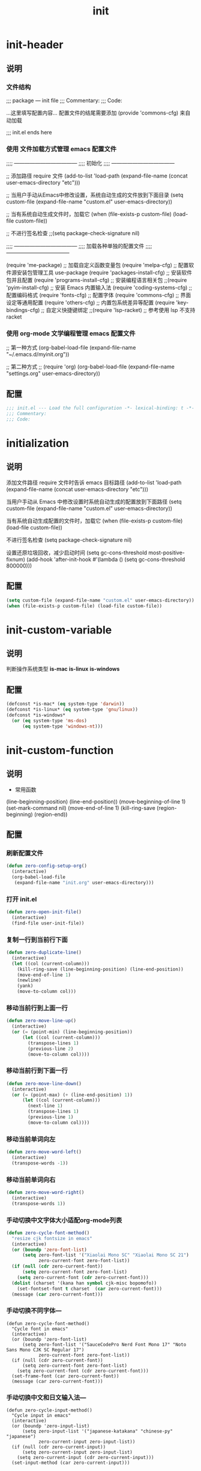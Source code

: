 #+TITLE: init
#+STARTUP: overview
* init-header
** 说明
*** 文件结构
;;; package --- init file
;;; Commentary:
;;; Code:

...这里填写配置内容...
配置文件的结尾需要添加 (provide 'commons-cfg) 来自动加载

;;; init.el ends here
*** 使用 文件加载方式管理 emacs 配置文件
;;;; ------------------------------------
;;;; 初始化
;;;; ------------------------------------

;; 添加路径 require 文件
(add-to-list 'load-path (expand-file-name (concat user-emacs-directory "etc")))

;; 当用户手动从Emacs中修改设置，系统自动生成的文件放到下面目录
(setq custom-file (expand-file-name "custom.el" user-emacs-directory))

;; 当有系统自动生成文件时，加载它
(when (file-exists-p custom-file) (load-file custom-file))

;; 不进行签名检查
;;(setq package-check-signature nil)

;;;; ------------------------------------
;;;; 加载各种单独的配置文件
;;;; ------------------------------------

(require 'me-package)              ;; 加载自定义函数变量包
(require 'melpa-cfg)               ;; 配置软件源安装包管理工具 use-package
(require 'packages-install-cfg)    ;; 安装软件包并且配置
(require 'programs-install-cfg)    ;; 安装编程语言相关包
;;(require 'pyim-install-cfg)      ;; 安装 Emacs 内置输入法
(require 'coding-systems-cfg)      ;; 配置编码格式
(require 'fonts-cfg)               ;; 配置字体
(require 'commons-cfg)             ;; 界面设定等通用配置
(require 'others-cfg)              ;; 内置包系统差异等配置
(require 'key-bindings-cfg)        ;; 自定义快捷键绑定
;;(require 'lsp-racket)            ;; 参考使用 lsp 不支持 racket
*** 使用 org-mode 文学编程管理 emacs 配置文件
;; 第一种方式
(org-babel-load-file (expand-file-name "~/.emacs.d/myinit.org"))

;; 第二种方式
;; (require 'org)
(org-babel-load-file
    (expand-file-name "settings.org" user-emacs-directory))
** 配置
#+begin_src emacs-lisp
  ;;; init.el --- Load the full configuration -*- lexical-binding: t -*-
  ;;; Commentary:
  ;;; Code:

#+end_src
* initialization
** 说明
添加文件路径 require 文件时告诉 emacs 目标路径
(add-to-list 'load-path (expand-file-name (concat user-emacs-directory "etc")))

当用户手动从 Emacs 中修改设置时系统自动生成的配置放到下面路径
(setq custom-file (expand-file-name "custom.el" user-emacs-directory))

当有系统自动生成配置的文件时，加载它
(when (file-exists-p custom-file) (load-file custom-file))

不进行签名检查
(setq package-check-signature nil)

设置还原垃圾回收，减少启动时间
(setq gc-cons-threshold most-positive-fixnum)
(add-hook 'after-init-hook #'(lambda () (setq gc-cons-threshold 800000)))
** 配置
#+begin_src emacs-lisp
  (setq custom-file (expand-file-name "custom.el" user-emacs-directory))
  (when (file-exists-p custom-file) (load-file custom-file))
#+end_src
* init-custom-variable
** 说明
判断操作系统类型
*is-mac*
*is-linux*
*is-windows*
** 配置
#+begin_src emacs-lisp
  (defconst *is-mac* (eq system-type 'darwin))
  (defconst *is-linux* (eq system-type 'gnu/linux))
  (defconst *is-windows*
    (or (eq system-type 'ms-dos)
        (eq system-type 'windows-nt)))
#+end_src
* init-custom-function
** 说明
- 常用函数
(line-beginning-position)  (line-end-position))
(move-beginning-of-line 1) (set-mark-command nil)
(move-end-of-line 1)
(kill-ring-save (region-beginning) (region-end))
** 配置
*** 刷新配置文件
#+begin_src emacs-lisp
  (defun zero-config-setup-org()
    (interactive)
    (org-babel-load-file
     (expand-file-name "init.org" user-emacs-directory)))
#+end_src
*** 打开 init.el
#+begin_src emacs-lisp
  (defun zero-open-init-file()
    (interactive)
    (find-file user-init-file))
#+end_src
*** 复制一行到当前行下面
#+begin_src emacs-lisp
  (defun zero-duplicate-line()
    (interactive)
    (let ((col (current-column)))
      (kill-ring-save (line-beginning-position) (line-end-position))
      (move-end-of-line 1)
      (newline)
      (yank)
      (move-to-column col)))
#+end_src
*** 移动当前行到上面一行
#+begin_src emacs-lisp
  (defun zero-move-line-up()
    (interactive)
    (or (= (point-min) (line-beginning-position))
        (let ((col (current-column)))
          (transpose-lines 1)
          (previous-line 2)
          (move-to-column col))))
#+end_src
*** 移动当前行到下面一行
#+begin_src emacs-lisp
  (defun zero-move-line-down()
    (interactive)
    (or (= (point-max) (+ (line-end-position) 1))
        (let ((col (current-column)))
          (next-line 1)
          (transpose-lines 1)
          (previous-line 1)
          (move-to-column col))))
#+end_src
*** 移动当前单词向左
#+begin_src emacs-lisp
  (defun zero-move-word-left()
    (interactive)
    (transpose-words -1))
#+end_src
*** 移动当前单词向右
#+begin_src emacs-lisp
  (defun zero-move-word-right()
    (interactive)
    (transpose-words 1))
#+end_src
*** 手动切换中文字体大小适配org-mode列表
#+begin_src emacs-lisp
  (defun zero-cycle-font-method()
    "resize cjk fontsize in emacs"
    (interactive)
    (or (boundp 'zero-font-list)
        (setq zero-font-list '("Xiaolai Mono SC" "Xiaolai Mono SC 21")
              zero-current-font zero-font-list))
    (if (null (cdr zero-current-font))
        (setq zero-current-font zero-font-list)
      (setq zero-current-font (cdr zero-current-font)))
    (dolist (charset '(kana han symbol cjk-misc bopomofo))
      (set-fontset-font t charset  (car zero-current-font)))
    (message (car zero-current-font)))
#+end_src
*** 手动切换不同字体---
#+begin_src emacs-lisp--
  (defun zero-cycle-font-method()
    "Cycle font in emacs"
    (interactive)
    (or (boundp 'zero-font-list)
        (setq zero-font-list '("SauceCodePro Nerd Font Mono 17" "Noto Sans Mono CJK SC Regular 17")
              zero-current-font zero-font-list))
    (if (null (cdr zero-current-font))
        (setq zero-current-font zero-font-list)
      (setq zero-current-font (cdr zero-current-font)))
    (set-frame-font (car zero-current-font))
    (message (car zero-current-font)))
#+end_src
*** 手动切换中文和日文输入法---
#+begin_src emacs-lisp--
  (defun zero-cycle-input-method()
    "Cycle input in emacs"
    (interactive)
    (or (boundp 'zero-input-list)
        (setq zero-input-list '("japanese-katakana" "chinese-py" "japanese")
              zero-current-input zero-input-list))
    (if (null (cdr zero-current-input))
        (setq zero-current-input zero-input-list)
      (setq zero-current-input (cdr zero-current-input)))
    (set-input-method (car zero-current-input)))
#+end_src
*** 复制当前行或选中的区域---
#+begin_src emacs-lisp--
  (defun zero-copy-line-or-region()
    (interactive)
    (if mark-active
        (kill-ring-save (region-beginning)
                        (region-end))
      (progn
        (kill-ring-save (line-beginning-position)
                        (line-end-position))
        (message "copied line"))))
#+end_src
* init-encoding
** 说明
这个如果设定了在windows下会出现莫名的乱码不认字体
(setq locale-coding-system 'utf-8)

windows下设定语言环境会出现字体混乱
(set-language-environment 'utf-8)

下面两个是设置剪切板的字符集
因为windows是utf-16-le所以设置后复制粘贴会出现乱码
(set-clipboard-coding-system 'utf-8)
(set-selection-coding-system 'utf-8)

默认读取文件编码
(prefer-coding-system 'utf-8)

默认写入文件的编码格式
(set-buffer-file-coding-system 'utf-8)

新建文件编码
(set-default-coding-systems 'utf-8)

键盘输入
(set-keyboard-coding-system 'utf-8)

终端
(set-terminal-coding-system 'utf-8)

文件名
(set-file-name-coding-system 'utf-8)
** 配置
#+begin_src emacs-lisp
  (prefer-coding-system 'utf-8)
  (set-buffer-file-coding-system 'utf-8)
  (set-default-coding-systems 'utf-8)
  (set-keyboard-coding-system 'utf-8)
  (set-terminal-coding-system 'utf-8)
  (set-file-name-coding-system 'utf-8)
#+end_src
* init-fonts
** 说明
*** 字体名称
YaHei Consolas Hybrid        Source Han Sans HW SC VF
Monaco    Source Code Pro    微软雅黑Monaco
Microsoft YaHei Mono         Fira Code Regular
Inziu Roboto SC Bold         Inziu Iosevka Slab SC
Fira Code Regular 10         Source Han Sans
Sarasa Term Slab SC          文泉驿等宽正黑
Sarasa Mono Slab SC          Cascadia Code PL SemiBold
星汉等宽 CN
*** 现在正在使用的字体
Noto Sans Mono CJK SC Regular  -- 等宽等高中英文
Xiaolai Mono SC                -- 中文 26
SauceCodePro Nerd Font Mono    -- 英文 13
*** 设置字体和大小
(set-frame-font "Cascadia Code PL 13")
(set-frame-font "Fira Code Regular 13")
*** 单独设置英文字体
(set-face-attribute
    'default nil :font "SauceCodePro Nerd Font Mono 13")
*** 单独设置中文字体
(dolist (charset '(kana han symbol cjk-misc bopomofo))
    (set-fontset-font (frame-parameter nil 'font)
            charset
            (font-spec :family "Xiaolai Mono SC" :size 26)))
方法2：
(dolist (charset '(kana han cjk-misc bopomofo))
  (set-fontset-font t charset "xiaolai Mono SC"))
*** 设置不同字体比例
(setq face-font-rescale-alist
      '(("Fira Code" . (/ 20 12.0))
        ("Inziu Iosevka SC" . 1.2)
        ("Source Han Sans" . 1.2)))
(add-to-list 'face-font-rescale-alist
	     '("Xiaolai Mono SC" . 1.2))
(add-to-list 'face-font-rescale-alist
    (cons "Xiaolai Mono SC" (/ 21 17.0)))
*** 选择性的设置
  (if *is-windows*
      (progn
        (set-face-attribute 'default nil :font "Source Code Pro 12")
        (dolist (charset '(kana han symbol cjk-misc bopomofo))
          (set-fontset-font (frame-parameter nil 'font)
                            charset (font-spec :family "Inziu Iosevka SC" :size 22))))
    (set-face-attribute 'default nil :font "Source Code Pro 12"))

  (set-face-attribute 'default nil :font
                      (format   "%s:pixelsize=%d" "Fira Code Regular" 20))
  (dolist (charset '(kana han cjk-misc bopomofo))
    (set-fontset-font (frame-parameter nil 'font) charset
                      (font-spec :family "Source Han Sans" :size 20)))
*** 设定行间距
如果设置为整数，行间距是像素个数，如果是浮点数将会被视作相对倍数。
(setq line-spacing 1.5)
or if you want to set it globaly
(setq-default line-spacing 0.3)
** 配置
#+begin_src emacs-lisp
  (set-face-attribute
   'default nil :font "SauceCodePro Nerd Font Mono-17")

  (dolist (charset '(kana han symbol cjk-misc bopomofo))
    (set-fontset-font t charset "Xiaolai Mono SC"))
#+end_src
* init-ui
** 说明
- 设置界面显示
  (menu-bar-mode 0)				;; 删除菜单栏
  (scroll-bar-mode 0)			;; 删除滚动条
  (tool-bar-mode 0)				;; 删除工具栏
  (size-indication-mode t)			;; 显示文件大小
  (show-paren-mode t)			;; 显示前面匹配的括号
  (electric-pair-mode t)			;; 让括号成对的出现(打左括号出现右括号)
  (toggle-truncate-lines t)                 ;; 关闭自动折行功能
- 设置功能
  (setq inhibit-startup-screen t)           ;; 关闭Emacs启动画面方法2
  (setq gnus-inhibit-startup-message t)     ;; 关闭gnus启动时的画面
  (setq initial-scratch-message "Fuck")     ;; 启动画面文字
  (setq frame-title-format "Fuck")          ;; 设置标题栏
  (mouse-avoidance-mode 'animate)           ;; 光标过来时鼠标自动离开
  (setq initial-buffer-choice "~")          ;; 设定打开emacs时的buffer是目录或是某个文件
  (setq confirm-kill-emacs 'y-or-n-p)       ;; 退出emacs时询问是否退出 'yes-or-no-p
  (setq auto-window-vscroll nil)            ;; 自动调整行高
  (setq ring-bell-function 'ignore)		;; 关闭错误提示音
  (setq auto-save-default nil)		;; 关闭自动保存文件
  (setq make-backup-files nil)		;; 关闭自动备份文件
  (setq inhibit-splash-screen t)		;; 关闭Emacs启动画面
  (delete-selection-mode t)			;; 打字时删除选中区域
  (global-hl-line-mode t)                   ;; 当前行高亮显示
  (global-auto-revert-mode t)		;; 外部修改文件后从新加载
  (setq default-directory "~/")             ;; 设置默认路径 minibuffer的
- 滚动设置
  (setq scroll-step 0)                      ;; 好像是回滚多少行 默认是0
  (setq scroll-margin 5)                    ;; 当光标上下差5行时 屏幕开始滚动
  (setq scroll-conservatively 100)          ;; 当光标在屏幕边缘时自动回滚到0中心-100不回滚
- 打开时画面大小
  (setq default-frame-alist '((width . 99) (height . 29)))
- 全屏打开Emacs
  (setq initial-frame-alist (quote ((fullscreen . maximized))))
- 减少垃圾回收次数 数值调到最大
  (setq gc-cons-threshold most-positive-fixnum)
- 显示相对行号 visual relative
  (setq display-line-numbers-type 'relative)
  (global-display-line-numbers-mode t)
- 显示绝对行号 不要与相对行号同时存在
  (global-linum-mode t)
- 界面颜色，以下设置必须放在load主题后才能很好的生效
  (setq-default cursor-type 'bar)		 ;;改变光标样式
  (set-cursor-color "#FF8C00")		 ;;设置光标颜色
  (set-cursor-color "#DC143C")
  (set-background-color "black")		 ;;屏幕黑色背景
  (set-foreground-color "white")		 ;;屏幕白色前景
  (set-face-background 'region "violet")	 ;;选中区域背景色
  (set-face-background 'region "#b7ba6b")	 ;;选中区域背景色
** 配置
#+begin_src emacs-lisp
  (menu-bar-mode 0)
  (scroll-bar-mode 0)
  (tool-bar-mode 0)
  (size-indication-mode t)
  (show-paren-mode t)
  (electric-pair-mode t)
  (toggle-truncate-lines t)

  (setq ring-bell-function 'ignore)
  (setq auto-save-default nil)
  (setq make-backup-files nil)
  (setq inhibit-splash-screen t)

  (delete-selection-mode t)
  (global-hl-line-mode t)
  (global-auto-revert-mode t)
  (setq default-directory "~/")

  (setq default-frame-alist '((width . 99) (height . 29)))

  (setq scroll-conservatively 100)
  (global-linum-mode t)
#+end_src
* init-zero-key-map
** 说明
取消原来默认的定义
定义自己的 keymap
将自己的keymap绑定到快捷键
facemenu-keymap 新版本好像没了这个快捷键
(define-key zero-keymap (kbd "o") 'facemenu-keymap)
** 配置
#+begin_src emacs-lisp
  (global-unset-key (kbd "M-SPC"))
  (define-prefix-command 'zero-keymap)
  (global-set-key (kbd "M-SPC") 'zero-keymap)
#+end_src
* init-source-mirror
** 说明
初始的 gnu 源 melpa emacs
("gnu" . "http://elpa.gnu.org/packages/")

清华大学镜像站点
("gnu"          . "http://mirrors.tuna.tsinghua.edu.cn/elpa/gnu/")
("melpa"        . "http://mirrors.tuna.tsinghua.edu.cn/elpa/melpa/")
("melpa-stable" . "http://mirrors.tuna.tsinghua.edu.cn/elpa/melpa-stable/")
("org"          . "http://mirrors.tuna.tsinghua.edu.cn/elpa/org/")
("marmalade"    . "http://mirrors.tuna.tsinghua.edu.cn/elpa/marmalade/")

          gnu   一般是必备的，其它的 elpa 中的包会依赖 gnu 中的包
        melpa   滚动升级，收录了的包的数量最大
 melpa-stable   依据源码的 Tag （Git）升级，数量比 melpa 少，因为很多包作者根本不打 Tag
          org   仅仅为了 org-plus-contrib 这一个包，org 重度用户使用
    marmalade   似乎已经不维护了，个人不推荐
** 配置
#+begin_src emacs-lisp
  (setq package-archives
        '(("gnu" . "http://mirrors.tuna.tsinghua.edu.cn/elpa/gnu/")
          ("melpa" . "http://mirrors.tuna.tsinghua.edu.cn/elpa/melpa/")
          ("melpa-stable" . "http://mirrors.tuna.tsinghua.edu.cn/elpa/melpa-stable/")))
#+end_src
* init-package
** 说明
含有自动加载(###,,,autoload)，不加载也能使用
(require 'package)

初始化包管理文件，貌似新版本也自动初始化
(unless (bound-and-true-p package-initialized)
    (package-initialize))

刷新软件源
(unless package-archive-contents (package-refresh-contents))

安装包管理工具 use-package
(unless (package-installed-p 'use-package)
    (package-refresh-contents)
    (package-install 'use-package))

加载包管理工具 use-package
(require 'use-package)

配置包管理工具 use-package
(setq use-package-always-ensure t)
(setq use-package-always-pin "melpa-stable")
(setq use-package-always-defer t)
(setq use-package-always-demand t)
(setq use-package-expand-minimally t)
(setq use-package-verbose t)

使用说明
(use-package monokai-theme
    :ensure t
    :pin melpa-stable
    :defer t
    :init (load-theme 'monokai t)
    :after (ivy)
    :bind (("M-x" . counsel-M-x))
    :config)
** 配置
#+begin_src emacs-lisp
  (unless (bound-and-true-p package-initialized)
    (package-initialize))
  (unless (package-installed-p 'use-package)
    (package-refresh-contents)
    (package-install 'use-package))
#+end_src
* install-configure-packages
** themes
- color-theme-sanityinc-tomorrow
(require 'color-theme-sanityinc-tomorrow)
M-x color-theme-sanityinc-tomorrow-day
M-x color-theme-sanityinc-tomorrow-night
M-x color-theme-sanityinc-tomorrow-blue
M-x color-theme-sanityinc-tomorrow-bright
M-x color-theme-sanityinc-tomorrow-eighties
(use-package color-theme-sanityinc-tomorrow
    :ensure t
    :defer t)
- other theme
monokai-theme 'monokai
spacemacs-theme 'spacemacs-dark
dracula-theme 'dracula
zenburn-theme 'zenburn
solarized-theme 'solarized-dark
material-theme 'material
#+begin_src emacs-lisp
  (use-package monokai-theme
    :ensure t
    :defer t
    :init (load-theme 'monokai t))
#+end_src
** which-key
#+begin_src emacs-lisp
  (use-package which-key
    :ensure t
    :defer t
    :init (which-key-mode))
#+end_src
** ivy
:config
(setq ivy-use-virtual-buffers t)
(setq ivy-initial-inputs-alist nil)
(setq enable-recursive-minibuffers t)
(setq ivy-re-builders-alist '((t . ivy--regex-ignore-order))))
#+begin_src emacs-lisp
  (use-package ivy
    :ensure t
    :defer t
    :init (ivy-mode)
    :config
    (setq ivy-count-format "(%d/%d) "))
#+end_src
** counsel
:bind
("C-c g" . counsel-git)
("C-c f" . counsel-recentf)
#+begin_src emacs-lisp
  (use-package counsel
    :ensure t
    :after (ivy)
    :bind (("M-x" . counsel-M-x)
           ("C-x b" . counsel-switch-buffer)
           ("C-x C-b" . ibuffer)
           ("C-x C-f" . counsel-find-file)))
#+end_src
** swiper
:bind
("C-r" . swiper-isearch-backward)
:config
(setq swiper-action-recenter t)
(setq swiper-include-line-number-in-search t)
#+begin_src emacs-lisp
  (use-package swiper
    :ensure t
    :after (ivy)
    :bind (("C-s" . swiper)))
#+end_src
** rainbow-delimiters
彩虹括号
#+begin_src emacs-lisp
  (use-package rainbow-delimiters
    :ensure t
    :defer t
    :init (rainbow-delimiters-mode)
    :config
    (add-hook 'prog-mode-hook #'rainbow-delimiters-mode))
#+end_src
** company
:bind
(:map company-active-map
("C-n". company-select-next)
("C-p". company-select-previous)
("M-<". company-select-first)
("M->". company-select-last))
:config
(setq company-begin-commands '(self-insert-command))
(setq company-tooltip-limit 20)
(setq company-require-match nil)
(setq company-dabbrev-ignore-case t)
(setq company-dabbrev-downcase nil)
(setq company-dabbrev-other-buffers 'all)
(setq company-dabbrev-code-everywhere t)
(setq company-dabbrev-code-modes t)
(setq company-dabbrev-code-other-buffers 'all)
#+begin_src emacs-lisp
  (use-package company
    :ensure t
    :defer t
    :init (add-hook 'after-init-hook 'global-company-mode)
    :config
    (setq company-minimum-prefix-length 1)
    (setq company-idle-delay 0.0)
    (setq company-tooltip-offset-display 'lines)
    (setq company-show-numbers t)
    (setq company-backends
          '((company-capf
             :with company-yasnippet :separate
             company-dabbrev-code company-gtags
             company-etags company-keywords)
             company-bbdb company-semantic company-cmake
             company-clang company-files
             company-oddmuse company-dabbrev)))
#+end_src
** lsp
:hook (c++-mode . lsp-deferred)
:hook (gdscript-mode . lsp-deferred)
:hook (rust-mode . lsp-deferred)
:hook (haskell-mode . lsp-deferred)
:hook (racket-mode . lsp-deferred)
:hook (go-mode . lsp-deferred)
:custom
(lsp-rust-analyzer-display-lifetime-elision-hints-use-parameter-names nil)
(lsp-rust-analyzer-display-parameter-hints nil)
(lsp-rust-analyzer-display-reborrow-hints nil)
:config
(setq lsp-modeline-diagnostics-enable t) ;;Project errors on modeline
(setq lsp-headerline-breadcrumb-enable-symbol-numbers t)
(setq lsp-idle-delay 0.500)
(setq lsp-log-io nil) ;;if set to true can cause a performance hit
(setq lsp-enable-file-watchers nil)
:config now
(setq gc-cons-threshold 100000000)
(setq read-process-output-max (* 1024 1024)) ;; 1mb
(setq lsp-modeline-code-actions-segments '(count icon name))
(setq lsp-signature-render-documentation nil) ;; 关闭在minibuffer的用eldoc显示的文档
(setq lsp-completion-provider :none) ;; lsp会自动设置company的backends，需要禁止此功能
#+begin_src emacs-lisp
  (use-package lsp-mode
    :ensure t
    :defer t
    :init
    (setq lsp-keymap-prefix "C-c l")
    :commands (lsp lsp-deferred)
    :hook (c-mode . lsp-deferred)
    :custom
    (lsp-rust-analyzer-server-display-inlay-hints t)
    (lsp-rust-analyzer-display-lifetime-elision-hints-enable "skip_trivial")
    (lsp-rust-analyzer-display-chaining-hints t)
    (lsp-rust-analyzer-display-closure-return-type-hints t)
    :config
    (setq gc-cons-threshold 100000000)
    (setq read-process-output-max (* 1024 1024))
    (setq lsp-modeline-code-actions-segments '(count icon name))
    (setq lsp-signature-render-documentation nil)
    (setq lsp-completion-provider :none))
#+end_src
** lsp-ui
#+begin_src emacs-lisp
  (use-package lsp-ui
    :ensure t
    :after (lsp-mode)
    :custom
    (lsp-ui-peek-always-show t)
    (lsp-ui-sideline-show-hover t)
    (lsp-ui-doc-enable nil)
    :commands lsp-ui-mode)
#+end_src
** lsp-ivy
#+begin_src emacs-lisp
  (use-package lsp-ivy
    :ensure t
    :after (lsp-mode)
    :bind
    (:map zero-keymap
          ("v" . lsp-ivy-workspace-symbol)))
#+end_src
** flycheck
#+begin_src emacs-lisp
  (use-package flycheck
    :ensure t
    :defer t)
#+end_src
** yasnippet
:config
;; main mode
(yas-global-mode 1)
;; minor mode
(yas-reload-all)
(add-hook 'prog-mode-hook #'yas-minor-mode)

;; yasnippet
;; Trigger key
(define-key yas-minor-mode-map (kbd "<tab>") nil)
(define-key yas-minor-mode-map (kbd "TAB") nil)

;; Bind `SPC' to `yas-expand' when snippet expansion available (it
;; will still call `self-insert-command' otherwise).
(define-key yas-minor-mode-map (kbd "SPC") yas-maybe-expand)

;; Bind `C-c y' to `yas-expand' ONLY.
(define-key yas-minor-mode-map (kbd "C-<tab>") #'yas-expand)
(define-key yas-minor-mode-map (kbd "C-<tab>") #'company-other-backend)
#+begin_src emacs-lisp
  (use-package yasnippet
    :ensure t
    :defer t
    :config
    (yas-global-mode)
    (define-key yas-minor-mode-map (kbd "<tab>") nil)
    (define-key yas-minor-mode-map (kbd "TAB") nil)
    (define-key yas-minor-mode-map (kbd "C-<tab>") #'yas-expand))
#+end_src
** yasnippet-snippets
#+begin_src emacs-lisp
  (use-package yasnippet-snippets
    :ensure t
    :after (yasnippet))
#+end_src
** golang---
:config
(setq gofmt-command "goimports")
(add-hook 'before-save-hook 'gofmt-before-save)

;; go-mode default tab is 8, now set to 4
(add-hook 'go-mode-hook
    (lambda ()
    ;;(setq indent-tabs-mode 1)
    (setq tab-width 4)))

配置go一些功能
;; go run
(defun go-run()
    (interactive)
    (eshell)
    (insert "go run ."))
(define-key go-mode-map (kbd "C-c C-c") 'go-run)

;; Set up before-save hooks to format buffer and add/delete imports.
;; Make sure you don't have other gofmt/goimports hooks enabled.
#+begin_src emacs-lisp-
  (defun lsp-go-install-save-hooks ()
    (setq tab-width 4)
    (add-hook 'before-save-hook #'lsp-format-buffer)
    (add-hook 'before-save-hook #'lsp-organize-imports))

  (use-package go-mode
    :ensure t
    :defer t
    :config
    (add-hook 'go-mode-hook #'lsp-go-install-save-hooks))
#+end_src
** exec-path-from-shell---
macOS解决shell和emacs路径不统一
#+begin_src emacs-lisp--
  (when (memq window-system '(mac ns))
    (use-package exec-path-from-shell
      :ensure t
      :config
      (exec-path-from-shell-initialize)))
#+end_src
** eglot---
(require 'eglot)
选择服务器
(add-to-list 'eglot-server-programs '(foo-mode . ("foo-language-server" "--args")))
(add-to-list 'eglot-server-programs '(c-mode . ("clangd")))
c语言启动eglot
(add-hook 'c-mode-hook 'eglot-ensure)
绑定快捷键
(define-key eglot-mode-map (kbd "C-c h") 'eglot-help-at-point)
(define-key eglot-mode-map (kbd "C-c C-f") 'eglot-format-buffer)
(define-key eglot-mode-map (kbd "<f6>") 'xref-find-definitions)
(define-key eglot-mode-map (kbd "C-c o") 'eglot-code-action-organize-imports)
#+begin_src emacs-lisp--
  (use-package eglot
    :ensure t
    :defer 1
    :config
    (add-to-list 'eglot-server-programs '(rust-mode . ("rust-analyzer")))
    (add-hook 'rust-mode-hook 'eglot-ensure))

  (add-hook 'go-mode-hook 'eglot-ensure)

  (defun eglot-format-buffer-on-save ()
    (add-hook 'before-save-hook #'eglot-format-buffer -10 t)
    (add-hook 'before-save-hook #'eglot-code-action-organize-imports -10 t))

  (add-hook 'go-mode-hook #'eglot-format-buffer-on-save)
#+end_src
** treemacs---
#+begin_src emacs-lisp--
  (use-package treemacs
    :ensure t
    :defer t
    :init
    (with-eval-after-load 'winum
      (define-key winum-keymap (kbd "M-9") #'treemacs-select-window))
    :config
    (progn
      (setq treemacs-collapse-dirs                   (if treemacs-python-executable 3 0)
            treemacs-deferred-git-apply-delay        0.5
            treemacs-directory-name-transformer      #'identity
            treemacs-display-in-side-window          t
            treemacs-eldoc-display                   'simple
            treemacs-file-event-delay                5000
            treemacs-file-extension-regex            treemacs-last-period-regex-value
            treemacs-file-follow-delay               0.2
            treemacs-file-name-transformer           #'identity
            treemacs-follow-after-init               t
            treemacs-expand-after-init               t
            treemacs-find-workspace-method           'find-for-file-or-pick-first
            treemacs-git-command-pipe                ""
            treemacs-goto-tag-strategy               'refetch-index
            treemacs-header-scroll-indicators        '(nil . "^^^^^^")
            treemacs-hide-dot-git-directory          t
            treemacs-indentation                     2
            treemacs-indentation-string              " "
            treemacs-is-never-other-window           nil
            treemacs-max-git-entries                 5000
            treemacs-missing-project-action          'ask
            treemacs-move-forward-on-expand          nil
            treemacs-no-png-images                   nil
            treemacs-no-delete-other-windows         t
            treemacs-project-follow-cleanup          nil
            treemacs-persist-file                    (expand-file-name ".cache/treemacs-persist" user-emacs-directory)
            treemacs-position                        'left
            treemacs-read-string-input               'from-child-frame
            treemacs-recenter-distance               0.1
            treemacs-recenter-after-file-follow      nil
            treemacs-recenter-after-tag-follow       nil
            treemacs-recenter-after-project-jump     'always
            treemacs-recenter-after-project-expand   'on-distance
            treemacs-litter-directories              '("/node_modules" "/.venv" "/.cask")
            treemacs-show-cursor                     nil
            treemacs-show-hidden-files               t
            treemacs-silent-filewatch                nil
            treemacs-silent-refresh                  nil
            treemacs-sorting                         'alphabetic-asc
            treemacs-select-when-already-in-treemacs 'move-back
            treemacs-space-between-root-nodes        t
            treemacs-tag-follow-cleanup              t
            treemacs-tag-follow-delay                1.5
            treemacs-text-scale                      nil
            treemacs-user-mode-line-format           nil
            treemacs-user-header-line-format         nil
            treemacs-wide-toggle-width               70
            treemacs-width                           35
            treemacs-width-increment                 1
            treemacs-width-is-initially-locked       t
            treemacs-workspace-switch-cleanup        nil

            treemacs-git-mode                        nil
            )

      ;; The default width and height of the icons is 22 pixels. If you are
      ;; using a Hi-DPI display, uncomment this to double the icon size.
      ;;(treemacs-resize-icons 44)

      (treemacs-follow-mode t)
      (treemacs-filewatch-mode t)
      (treemacs-fringe-indicator-mode 'always)
      ;;(when treemacs-python-executable
      ;;  (treemacs-git-commit-diff-mode t))

      ;;(pcase (cons (not (null (executable-find "git")))
      ;;             (not (null treemacs-python-executable)))
      ;;  (`(t . t)
      ;;   (treemacs-git-mode 'deferred))
      ;;  (`(t . _)
      ;;   (treemacs-git-mode 'simple)))

      (treemacs-hide-gitignored-files-mode nil))
    :bind
    (:map global-map
          ("M-9"       . treemacs-select-window)
          ;;("C-x t 1"   . treemacs-delete-other-windows)
          ;;("C-x t t"   . treemacs)
          ;;("C-x t d"   . treemacs-select-directory)
          ;;("C-x t B"   . treemacs-bookmark)
          ;;("C-x t C-t" . treemacs-find-file)
          ;;("C-x t M-t" . treemacs-find-tag)
          )
    )
#+end_src
** magit---
#+begin_src emacs-lisp--
  (use-package magit
    :ensure t
    :defer t)
#+end_src
** rust---
#+begin_src emacs-lisp--
  (use-package rust-mode
    :ensure t
    :defer t
    :config
    (setq rust-format-on-save t)
    (define-key rust-mode-map (kbd "C-c C-c") 'rust-run))
#+end_src
** flycheck-rust---
#+begin_src emacs-lisp--
  (use-package flycheck-rust
    :ensure t
    :defer 1)
#+end_src
** haskell---
#+begin_src emacs-lisp--
  (use-package haskell-mode
    :ensure t
    :defer 1)
#+end_src
** lsp-haskell---
#+begin_src emacs-lisp--
  (use-package lsp-haskell
    :ensure t
    :defer 1)

  (defun lsp-haskell-install-save-hooks ()
    (add-hook 'before-save-hook #'lsp-format-buffer))
  (add-hook 'haskell-mode-hook #'lsp-haskell-install-save-hooks)

  (add-hook 'haskell-interactive-mode-hook
            (lambda () (linum-mode -1)))
#+end_src
** common-lisp-slime---
#+begin_src emacs-lisp--
  (use-package slime
    :config (setq inferior-lisp-program "/usr/bin/sbcl"))
#+end_src
** racket---
#+begin_src emacs-lisp--
  (use-package racket-mode
    :ensure t
    :disabled
    :defer 1)
#+end_src
** godot---
(defun lsp--gdscript-ignore-errors (original-function &rest args)
  "Ignore the error message resulting from Godot not replying to the `JSONRPC' request."
  (if (string-equal major-mode "gdscript-mode")
  (let ((json-data (nth 0 args)))
        (if (and (string= (gethash "jsonrpc" json-data "") "2.0")
                 (not (gethash "id" json-data nil))
                 (not (gethash "method" json-data nil)))
            nil ; (message "Method not found")
          (apply original-function args)))
    (apply original-function args)))
  ;; Runs the function `lsp--gdscript-ignore-errors` around `lsp--get-message-type` to suppress unknown notification errors.
  (advice-add #'lsp--get-message-type :around #'lsp--gdscript-ignore-errors)
#+begin_src emacs-lisp--
  (use-package gdscript-mode
    :ensure t
    :config
    ;;(setq gdscript-gdformat-save-and-format t)
    ;;(setq gdscript-godot-executable "D:/ProgramFilese/godot.exe")
    (setq gdscript-use-tab-indents t)
    (setq gdscript-indent-offset 4))
#+end_src
* built-in-packages
** 代码折行
#+begin_src emacs-lisp
  (define-key zero-keymap (kbd "M-v") 'hs-toggle-hiding)
  (add-hook 'prog-mode-hook #'hs-minor-mode)
#+end_src
** c-mode-config
*** clang-format
在 ~ 家目录创建文件 .clang-format 以下是文件的内容：

---
#BasedOnStyle: llvm
BasedOnStyle: google

#AllowShortBlocksOnASingleLine: Empty
#AllowAllParametersOfDeclarationOnNextLine: true
#AllowShortIfStatementsOnASingleLine: true
AlignArrayOfStructures: Left
AllowShortFunctionsOnASingleLine: Empty

#tab键盘的宽度
#TabWidth: 4

#缩进宽度
IndentWidth: 4

#指针和引用的对齐: Left, Right, Middle
#PointerAlignment:   Middle

#UseTab: Never
*** 配置
#+begin_src emacs-lisp
  (defun lsp-c-mode-hooks ()
    (setq c-basic-offset 4)
    (c-toggle-comment-style -1)
    (add-hook 'before-save-hook #'lsp-format-buffer))
  (add-hook 'c-mode-hook #'lsp-c-mode-hooks)
#+end_src
** eshell no need company
#+begin_src emacs-lisp
  (add-hook 'eshell-mode-hook
            (lambda ()
              (company-mode -1)))
#+end_src
** org-mode config
文字上的下划线与文字的间距加大
(setq x-underline-at-descent-line t)

把org-mode的时间显示改成英文
(setq system-time-locale "C")
(add-hook 'org-mode-hook
(lambda ()
(set (make-local-variable 'system-time-locale) "C")))

org-mode 自动折行功能
(setq truncate-lines nil)
#+begin_src emacs-lisp
  (setq org-ellipsis " ◄")
  (add-hook 'org-mode-hook
            (lambda ()
              (org-indent-mode)
              (linum-mode -1)))
#+end_src
** emacs ui 微调
#+begin_src emacs-lisp
  (set-cursor-color "#DC143C")
  (set-face-background 'region "#000000")
#+end_src
** emacs 透明度---
  (global-set-key [(f11)] 'loop-alpha)
  (setq alpha-list '((100 100) (95 65) (85 55) (75 45) (65 35)))
  (defun loop-alpha ()
    (interactive)
    (let ((h (car alpha-list)))                ;; head value will set to
      ((lambda (a ab)
         (set-frame-parameter (selected-frame) 'alpha (list a ab))
         (add-to-list 'default-frame-alist (cons 'alpha (list a ab)))
         ) (car h) (car (cdr h)))
      (setq alpha-list (cdr (append alpha-list (list h))))
      )
    )

  default-frame-alist

  (set-frame-parameter (selected-frame) 'alpha (list 90 60))
** dired-mode config---
(put 'dired-find-alternate-file 'disabled nil)

(with-eval-after-load 'dired
    (define-key dired-mode-map (kbd "RET") 'dired-find-alternate-file))

(setq dired-recursive-deletes 'always)
(setq dired-recursive-copies 'always)

(add-hook 'dired-mode-hook
    (lambda ()
    (define-key dired-mode-map (kbd "^")
    (lambda () (interactive) (find-alternate-file "..")))))
** 如果是windows就把默认minibuffer打开路径设置为下面的---
#+begin_src emacs-lisp--
  (when *is-windows*
    (setq default-directory "e:/"))
#+end_src
* custom-shortcut-keybindings
** 说明
三种配置步骤
第一种:通用隐含与leader按键绑定配置
(define-prefix-command 'my-map)
(global-set-key (kbd "M-n") 'my-map)
(global-set-key (kbd "M-n b") 'find-file)

第二种:明确与leader按键绑定配置
(define-prefix-command 'my-map)
(global-set-key (kbd "M-n") 'my-map)
(define-key my-map (kbd "b") 'find-file)

第三种:多重leader按键嵌套配置
(define-prefix-command 'my-first-map)
(define-prefix-command 'my-second-map)
(define-prefix-command 'my-thried-map)

(global-set-key (kbd "M-n") 'my-first-map)
(define-key my-first-map (kbd "M-p") 'my-second-map)
(define-key my-first-map (kbd "M-k") 'my-thried-map)

(define-key my-thried-map (kbd "!") 'save-file)
(define-key my-thried-map (kbd "k") 'write-file)
(define-key my-thried-map (kbd "kj")
   (lambda ()
     (interactive)
     (save-buffer)
     (kill-emacs)))
** 开始定义 zero-keymap
内容已经放到 init 区域
** 开始绑定 zero-keymap
在两个之间只留下一个空格
清除每一行末尾没用的空白
输入 eshell 命令
open init file
手动切换不同输入法
counsel-recentf
重复上一个命令
copy current line to below
move word line
programming format buffer
分屏窗口操作
#+begin_src emacs-lisp
  (define-key zero-keymap (kbd "n") 'just-one-space)
  (define-key zero-keymap (kbd "m") 'whitespace-cleanup)
  (define-key zero-keymap (kbd "e") 'eshell)
  (define-key zero-keymap (kbd "<f2>") 'zero-open-init-file)
  (define-key zero-keymap (kbd "x") 'zero-cycle-font-method)
  (define-key zero-keymap (kbd "r") 'counsel-recentf)
  (define-key zero-keymap (kbd "M-r") 'repeat)
  (define-key zero-keymap (kbd "M-d") 'zero-duplicate-line)

  (define-key zero-keymap (kbd "M-p") 'zero-move-line-up)
  (define-key zero-keymap (kbd "M-n") 'zero-move-line-down)
  (define-key zero-keymap (kbd "M-b") 'zero-move-word-left)
  (define-key zero-keymap (kbd "M-f") 'zero-move-word-right)

  (define-key zero-keymap (kbd "wp") 'windmove-swap-states-up)
  (define-key zero-keymap (kbd "wn") 'windmove-swap-states-down)
  (define-key zero-keymap (kbd "wb") 'windmove-swap-states-left)
  (define-key zero-keymap (kbd "wf") 'windmove-swap-states-right)

  (define-key zero-keymap (kbd "w[") 'shrink-window-horizontally)
  (define-key zero-keymap (kbd "w]") 'enlarge-window-horizontally)
  (define-key zero-keymap (kbd "w;") 'shrink-window)
  (define-key zero-keymap (kbd "w'") 'enlarge-window)
  (define-key zero-keymap (kbd "w/") 'balance-windows)
#+end_src
** 开始绑定 全局功能
;; 替换mac下 alt 和 meta 建
(when *is-mac*
    (setq mac-command-modifier 'meta)
    (setq mac-option-modifier 'none))

;; copy line or region
(global-set-key (kbd "M-w") 'zero-copy-line-or-region)

;; open down new line  (kbd "M-RET")
(global-set-key (kbd "M-RET") (lambda () (interactive)
    (move-end-of-line nil) (newline)))

;; 手动切换不同输入法
(global-set-key (kbd "C-c x") 'zero-cycle-font-method)

;; 在Emacs中切换中文和日文
(global-set-key (kbd "M-\\") 'zero-cycle-input-method)
#+begin_src emacs-lisp
  (global-set-key (kbd "M-o") 'other-window)
  (global-set-key (kbd "M-0") 'delete-window)
  (global-set-key (kbd "M-1") 'delete-other-windows)
  (global-set-key (kbd "M-2") 'split-window-below)
  (global-set-key (kbd "M-3") 'split-window-right)

  (global-set-key (kbd "M-[") 'previous-buffer)
  (global-set-key (kbd "M-]") 'next-buffer)

  (global-set-key (kbd "C-M-n") 'scroll-up-line)
  (global-set-key (kbd "C-M-p") 'scroll-down-line)

  (global-set-key (kbd "M-;") 'comment-line)
  (global-set-key (kbd "C-x C-;") 'comment-dwim)
#+end_src
* init-footer
** 配置
#+begin_src emacs-lisp

  ;; Local Variables:
  ;; no-byte-compile: t
  ;; fill-column: 95
  ;; End:

  ;;; init.el ends here
#+end_src
